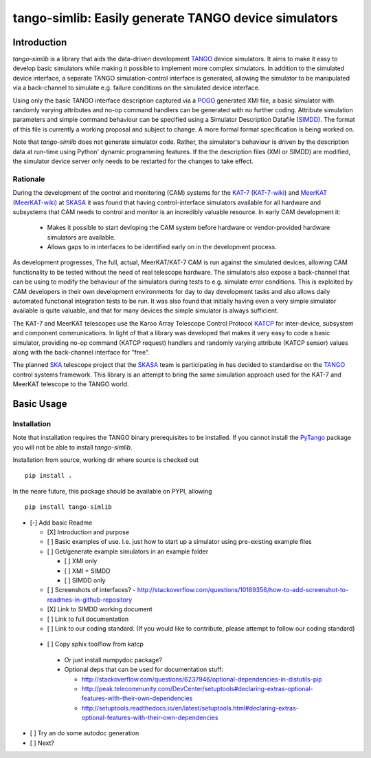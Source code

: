 =====================================================
tango-simlib: Easily generate TANGO device simulators
=====================================================

Introduction
============

`tango-simlib` is a library that aids the data-driven development TANGO_ device
simulators. It aims to make it easy to develop basic simulators while making it
possible to implement more complex simulators. In addition to the simulated
device interface, a separate TANGO simulation-control interface is generated,
allowing the simulator to be manipulated via a back-channel to simulate
e.g. failure conditions on the simulated device interface.

Using only the basic TANGO interface description captured via a POGO_ generated
XMI file, a basic simulator with randomly varying attributes and no-op command
handlers can be generated with no further coding. Attribute simulation
parameters and simple command behaviour can be specified using a Simulator
Description Datafile (SIMDD_). The format of this file is currently a working
proposal and subject to change. A more formal format specification is being
worked on.

Note that `tango-simlib` does not generate simulator code. Rather, the
simulator's behaviour is driven by the description data at run-time using Python'
dynamic programming features. If the the description files (XMI or SIMDD) are
modified, the simulator device server only needs to be restarted for the changes
to take effect.

Rationale
---------

During the development of the control and monitoring (CAM) systems for the
KAT-7_ (KAT-7-wiki_) and MeerKAT_ (MeerKAT-wiki_) at SKASA_ it was found that
having control-interface simulators available for all hardware and subsystems
that CAM needs to control and monitor is an incredibly valuable resource. In
early CAM development it:

 - Makes it possible to start devloping the CAM system before hardware
   or vendor-provided hardware simulators are available.
 - Allows gaps to in interfaces to be identified early on in the development
   process.

As development progresses, The full, actual, MeerKAT/KAT-7 CAM is run against
the simulated devices, allowing CAM functionality to be tested without the need
of real telescope hardware. The simulators also expose a back-channel that can
be using to modify the behaviour of the simulators during tests to e.g. simulate
error conditions. This is exploited by CAM developers in their own development
environments for day to day development tasks and also allows daily automated
functional integration tests to be run. It was also found that initially having
even a very simple simulator available is quite valuable, and that for many
devices the simple simulator is always sufficient.


The KAT-7 and MeerKAT telescopes use the Karoo Array Telescope Control Protocol
KATCP_ for inter-device, subsystem and component communications. 
In light of that a library was developed that makes it very easy to
code a basic simulator, providing no-op command (KATCP request) handlers and
randomly varying attribute (KATCP sensor) values along with the back-channel
interface for "free".

The planned SKA_ telescope project that the SKASA_ team is participating in has
decided to standardise on the TANGO_ control systems framework. This library is
an attempt to bring the same simulation approach used for the KAT-7 and MeerKAT
telescope to the TANGO world.


.. _TANGO: http://www.tango-controls.org/
.. _POGO: http://www.esrf.eu/computing/cs/tango/tango_doc/tools_doc/pogo_doc/
.. _SIMDD: https://docs.google.com/document/d/1tkRGnKu5g8AHxVjK7UkEiukvqtqgZDzptphVCHemcIs/edit?usp=sharing
.. _KAT-7: https://www.ska.ac.za/science-engineering/kat-7/
.. _KAT-7-wiki: https://en.wikipedia.org/wiki/KAT-7
.. _MeerKAT: https://www.ska.ac.za/science-engineering/meerkat/
.. _MeerKAT-wiki: https://en.wikipedia.org/wiki/MeerKAT
.. _SKASA: http://www.ska.ac.za/
.. _KATCP: http://pythonhosted.org/katcp/
.. _SKA: https://www.skatelescope.org/


Basic Usage
===========

Installation
------------

Note that installation requires the TANGO binary prerequisites to be
installed. If you cannot install the PyTango_ package you will not be able to
install `tango-simlib`.

.. _PyTango: https://pypi.python.org/pypi/PyTango


Installation from source, working dir where source is checked out ::

  pip install .

In the neare future, this package should be available on PYPI, allowing ::

  pip install tango-simlib


- [-] Add basic Readme

  - [X] Introduction and purpose
  - [ ] Basic examples of use. I.e. just how to start up a simulator using
    pre-existing example files
  - [ ] Get/generate example simulators in an example folder

    - [ ] XMI only
    - [ ] XMI + SIMDD
    - [ ] SIMDD only

  - [ ] Screenshots of interfaces?
    - http://stackoverflow.com/questions/10189356/how-to-add-screenshot-to-readmes-in-github-repository
  - [X] Link to SIMDD working document
  - [ ] Link to full documentation
  - [ ] Link to our coding standard. (If you would like to contribute, please
    attempt to follow our coding standard)

 - [ ] Copy sphix toolflow from katcp

  - Or just install numpydoc package?
  - Optional deps that can be used for documentation stuff:

    - http://stackoverflow.com/questions/6237946/optional-dependencies-in-distutils-pip
    - http://peak.telecommunity.com/DevCenter/setuptools#declaring-extras-optional-features-with-their-own-dependencies
    - http://setuptools.readthedocs.io/en/latest/setuptools.html#declaring-extras-optional-features-with-their-own-dependencies

- [ ] Try an do some autodoc generation
- [ ] Next? 
